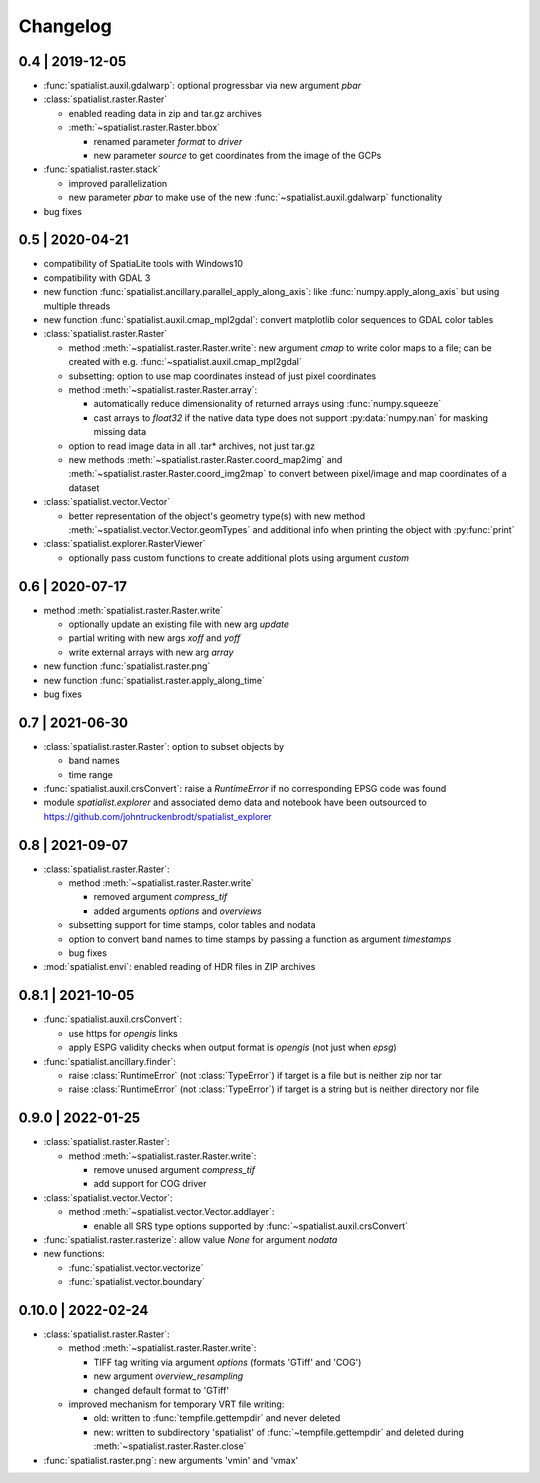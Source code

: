Changelog
=========

0.4 | 2019-12-05
----------------


- :func:`spatialist.auxil.gdalwarp`: optional progressbar via new argument `pbar`

- :class:`spatialist.raster.Raster`

  * enabled reading data in zip and tar.gz archives
  * :meth:`~spatialist.raster.Raster.bbox`

    + renamed parameter `format` to `driver`
    + new parameter `source` to get coordinates from the image of the GCPs

- :func:`spatialist.raster.stack`

  * improved parallelization
  * new parameter `pbar` to make use of the new :func:`~spatialist.auxil.gdalwarp` functionality

- bug fixes

0.5 | 2020-04-21
----------------

- compatibility of SpatiaLite tools with Windows10
- compatibility with GDAL 3

- new function :func:`spatialist.ancillary.parallel_apply_along_axis`:
  like :func:`numpy.apply_along_axis` but using multiple threads

- new function :func:`spatialist.auxil.cmap_mpl2gdal`: convert matplotlib color sequences to GDAL color tables

- :class:`spatialist.raster.Raster`

  * method :meth:`~spatialist.raster.Raster.write`: new argument `cmap` to write color maps to a file; can be created with e.g. :func:`~spatialist.auxil.cmap_mpl2gdal`
  * subsetting: option to use map coordinates instead of just pixel coordinates
  * method :meth:`~spatialist.raster.Raster.array`:

    + automatically reduce dimensionality of returned arrays using :func:`numpy.squeeze`
    + cast arrays to `float32` if the native data type does not support :py:data:`numpy.nan` for masking missing data

  * option to read image data in all .tar* archives, not just tar.gz
  * new methods :meth:`~spatialist.raster.Raster.coord_map2img` and :meth:`~spatialist.raster.Raster.coord_img2map`
    to convert between pixel/image and map coordinates of a dataset

- :class:`spatialist.vector.Vector`

  * better representation of the object's geometry type(s) with new method :meth:`~spatialist.vector.Vector.geomTypes` and additional info when printing the object with :py:func:`print`

- :class:`spatialist.explorer.RasterViewer`

  * optionally pass custom functions to create additional plots using argument `custom`

0.6 | 2020-07-17
----------------

- method :meth:`spatialist.raster.Raster.write`

  * optionally update an existing file with new arg `update`
  * partial writing with new args `xoff` and `yoff`
  * write external arrays with new arg `array`

- new function :func:`spatialist.raster.png`

- new function :func:`spatialist.raster.apply_along_time`

- bug fixes

0.7 | 2021-06-30
----------------

- :class:`spatialist.raster.Raster`: option to subset objects by

  * band names
  * time range

- :func:`spatialist.auxil.crsConvert`: raise a `RuntimeError` if no corresponding EPSG code was found

- module `spatialist.explorer` and associated demo data and notebook have been outsourced to https://github.com/johntruckenbrodt/spatialist_explorer

0.8 | 2021-09-07
----------------

- :class:`spatialist.raster.Raster`:

  * method :meth:`~spatialist.raster.Raster.write`

    + removed argument `compress_tif`
    + added arguments `options` and `overviews`

  * subsetting support for time stamps, color tables and nodata
  * option to convert band names to time stamps by passing a function as argument `timestamps`
  * bug fixes

- :mod:`spatialist.envi`: enabled reading of HDR files in ZIP archives

0.8.1 | 2021-10-05
------------------

- :func:`spatialist.auxil.crsConvert`:

  * use https for `opengis` links
  * apply ESPG validity checks when output format is `opengis` (not just when `epsg`)

- :func:`spatialist.ancillary.finder`:

  * raise :class:`RuntimeError` (not :class:`TypeError`) if target is a file but is neither zip nor tar
  * raise :class:`RuntimeError` (not :class:`TypeError`) if target is a string but is neither directory nor file

0.9.0 | 2022-01-25
------------------

- :class:`spatialist.raster.Raster`:

  * method :meth:`~spatialist.raster.Raster.write`:

    + remove unused argument `compress_tif`
    + add support for COG driver

- :class:`spatialist.vector.Vector`:

  * method :meth:`~spatialist.vector.Vector.addlayer`:

    + enable all SRS type options supported by :func:`~spatialist.auxil.crsConvert`

- :func:`spatialist.raster.rasterize`: allow value `None` for argument `nodata`

- new functions:

  * :func:`spatialist.vector.vectorize`
  * :func:`spatialist.vector.boundary`

0.10.0 | 2022-02-24
-------------------

- :class:`spatialist.raster.Raster`:

  * method :meth:`~spatialist.raster.Raster.write`:

    + TIFF tag writing via argument `options` (formats 'GTiff' and 'COG')
    + new argument `overview_resampling`
    + changed default format to 'GTiff'

  * improved mechanism for temporary VRT file writing:

    + old: written to :func:`tempfile.gettempdir` and never deleted
    + new: written to subdirectory 'spatialist' of :func:`~tempfile.gettempdir` and deleted
      during :meth:`~spatialist.raster.Raster.close`

- :func:`spatialist.raster.png`: new arguments 'vmin' and 'vmax'

